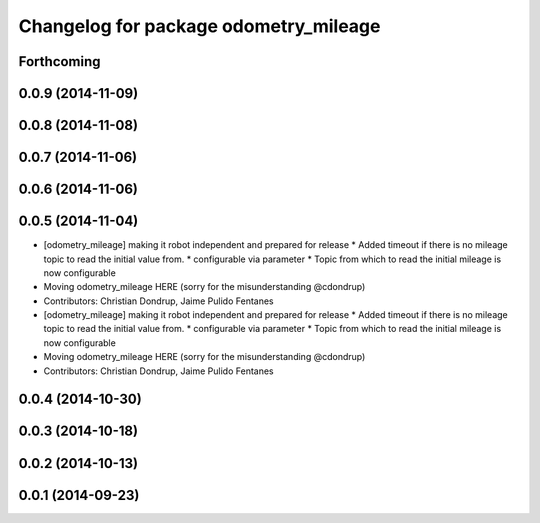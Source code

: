 ^^^^^^^^^^^^^^^^^^^^^^^^^^^^^^^^^^^^^^
Changelog for package odometry_mileage
^^^^^^^^^^^^^^^^^^^^^^^^^^^^^^^^^^^^^^

Forthcoming
-----------

0.0.9 (2014-11-09)
------------------

0.0.8 (2014-11-08)
------------------

0.0.7 (2014-11-06)
------------------

0.0.6 (2014-11-06)
------------------

0.0.5 (2014-11-04)
------------------
* [odometry_mileage] making it robot independent and prepared for release
  * Added timeout if there is no mileage topic to read the initial value from.
  * configurable via parameter
  * Topic from which to read the initial mileage is now configurable
* Moving odometry_mileage HERE (sorry for the misunderstanding @cdondrup)
* Contributors: Christian Dondrup, Jaime Pulido Fentanes

* [odometry_mileage] making it robot independent and prepared for release
  * Added timeout if there is no mileage topic to read the initial value from.
  * configurable via parameter
  * Topic from which to read the initial mileage is now configurable
* Moving odometry_mileage HERE (sorry for the misunderstanding @cdondrup)
* Contributors: Christian Dondrup, Jaime Pulido Fentanes

0.0.4 (2014-10-30)
------------------

0.0.3 (2014-10-18)
------------------

0.0.2 (2014-10-13)
------------------

0.0.1 (2014-09-23)
------------------
